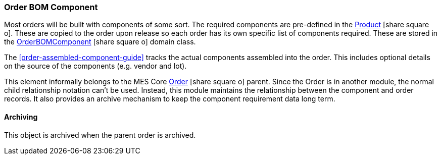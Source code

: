 [[order-bom-component-guide]]
=== Order BOM Component

Most orders will be built with components of some sort.  The required components are pre-defined
in the link:{mes-core-path}/guide.html#product[Product^] icon:share-square-o[role="link-blue"].
These are copied to the order upon release so each order has its own specific list of components
required.  These are stored in the
link:reference.html#order-bom-component[OrderBOMComponent^]
icon:share-square-o[role="link-blue"] domain class.

The <<order-assembled-component-guide>> tracks the actual components assembled into the order.
This includes optional details on the source of the components (e.g. vendor and lot).

This element informally belongs to the MES Core
link:{mes-core-path}/guide.html#order[Order^] icon:share-square-o[role="link-blue"]
parent.  Since the Order is in another module, the normal child relationship notation can't
be used. Instead, this module maintains the relationship between the component and order records.
It also provides an archive mechanism to keep the component requirement data long term.


==== Archiving

This object is archived when the parent order is archived.
